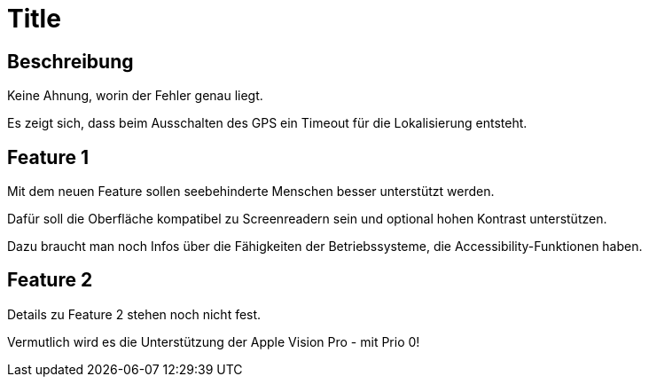 = Title

== Beschreibung

Keine Ahnung, worin der Fehler genau liegt.

Es zeigt sich, dass beim Ausschalten des GPS ein Timeout für die Lokalisierung entsteht.

== Feature 1

Mit dem neuen Feature sollen seebehinderte Menschen besser unterstützt werden.

Dafür soll die Oberfläche kompatibel zu Screenreadern sein und optional hohen Kontrast unterstützen.

Dazu braucht man noch Infos über die Fähigkeiten der Betriebssysteme, die Accessibility-Funktionen haben.

== Feature 2

Details zu Feature 2 stehen noch nicht fest.

Vermutlich wird es die Unterstützung der Apple Vision Pro - mit Prio 0!